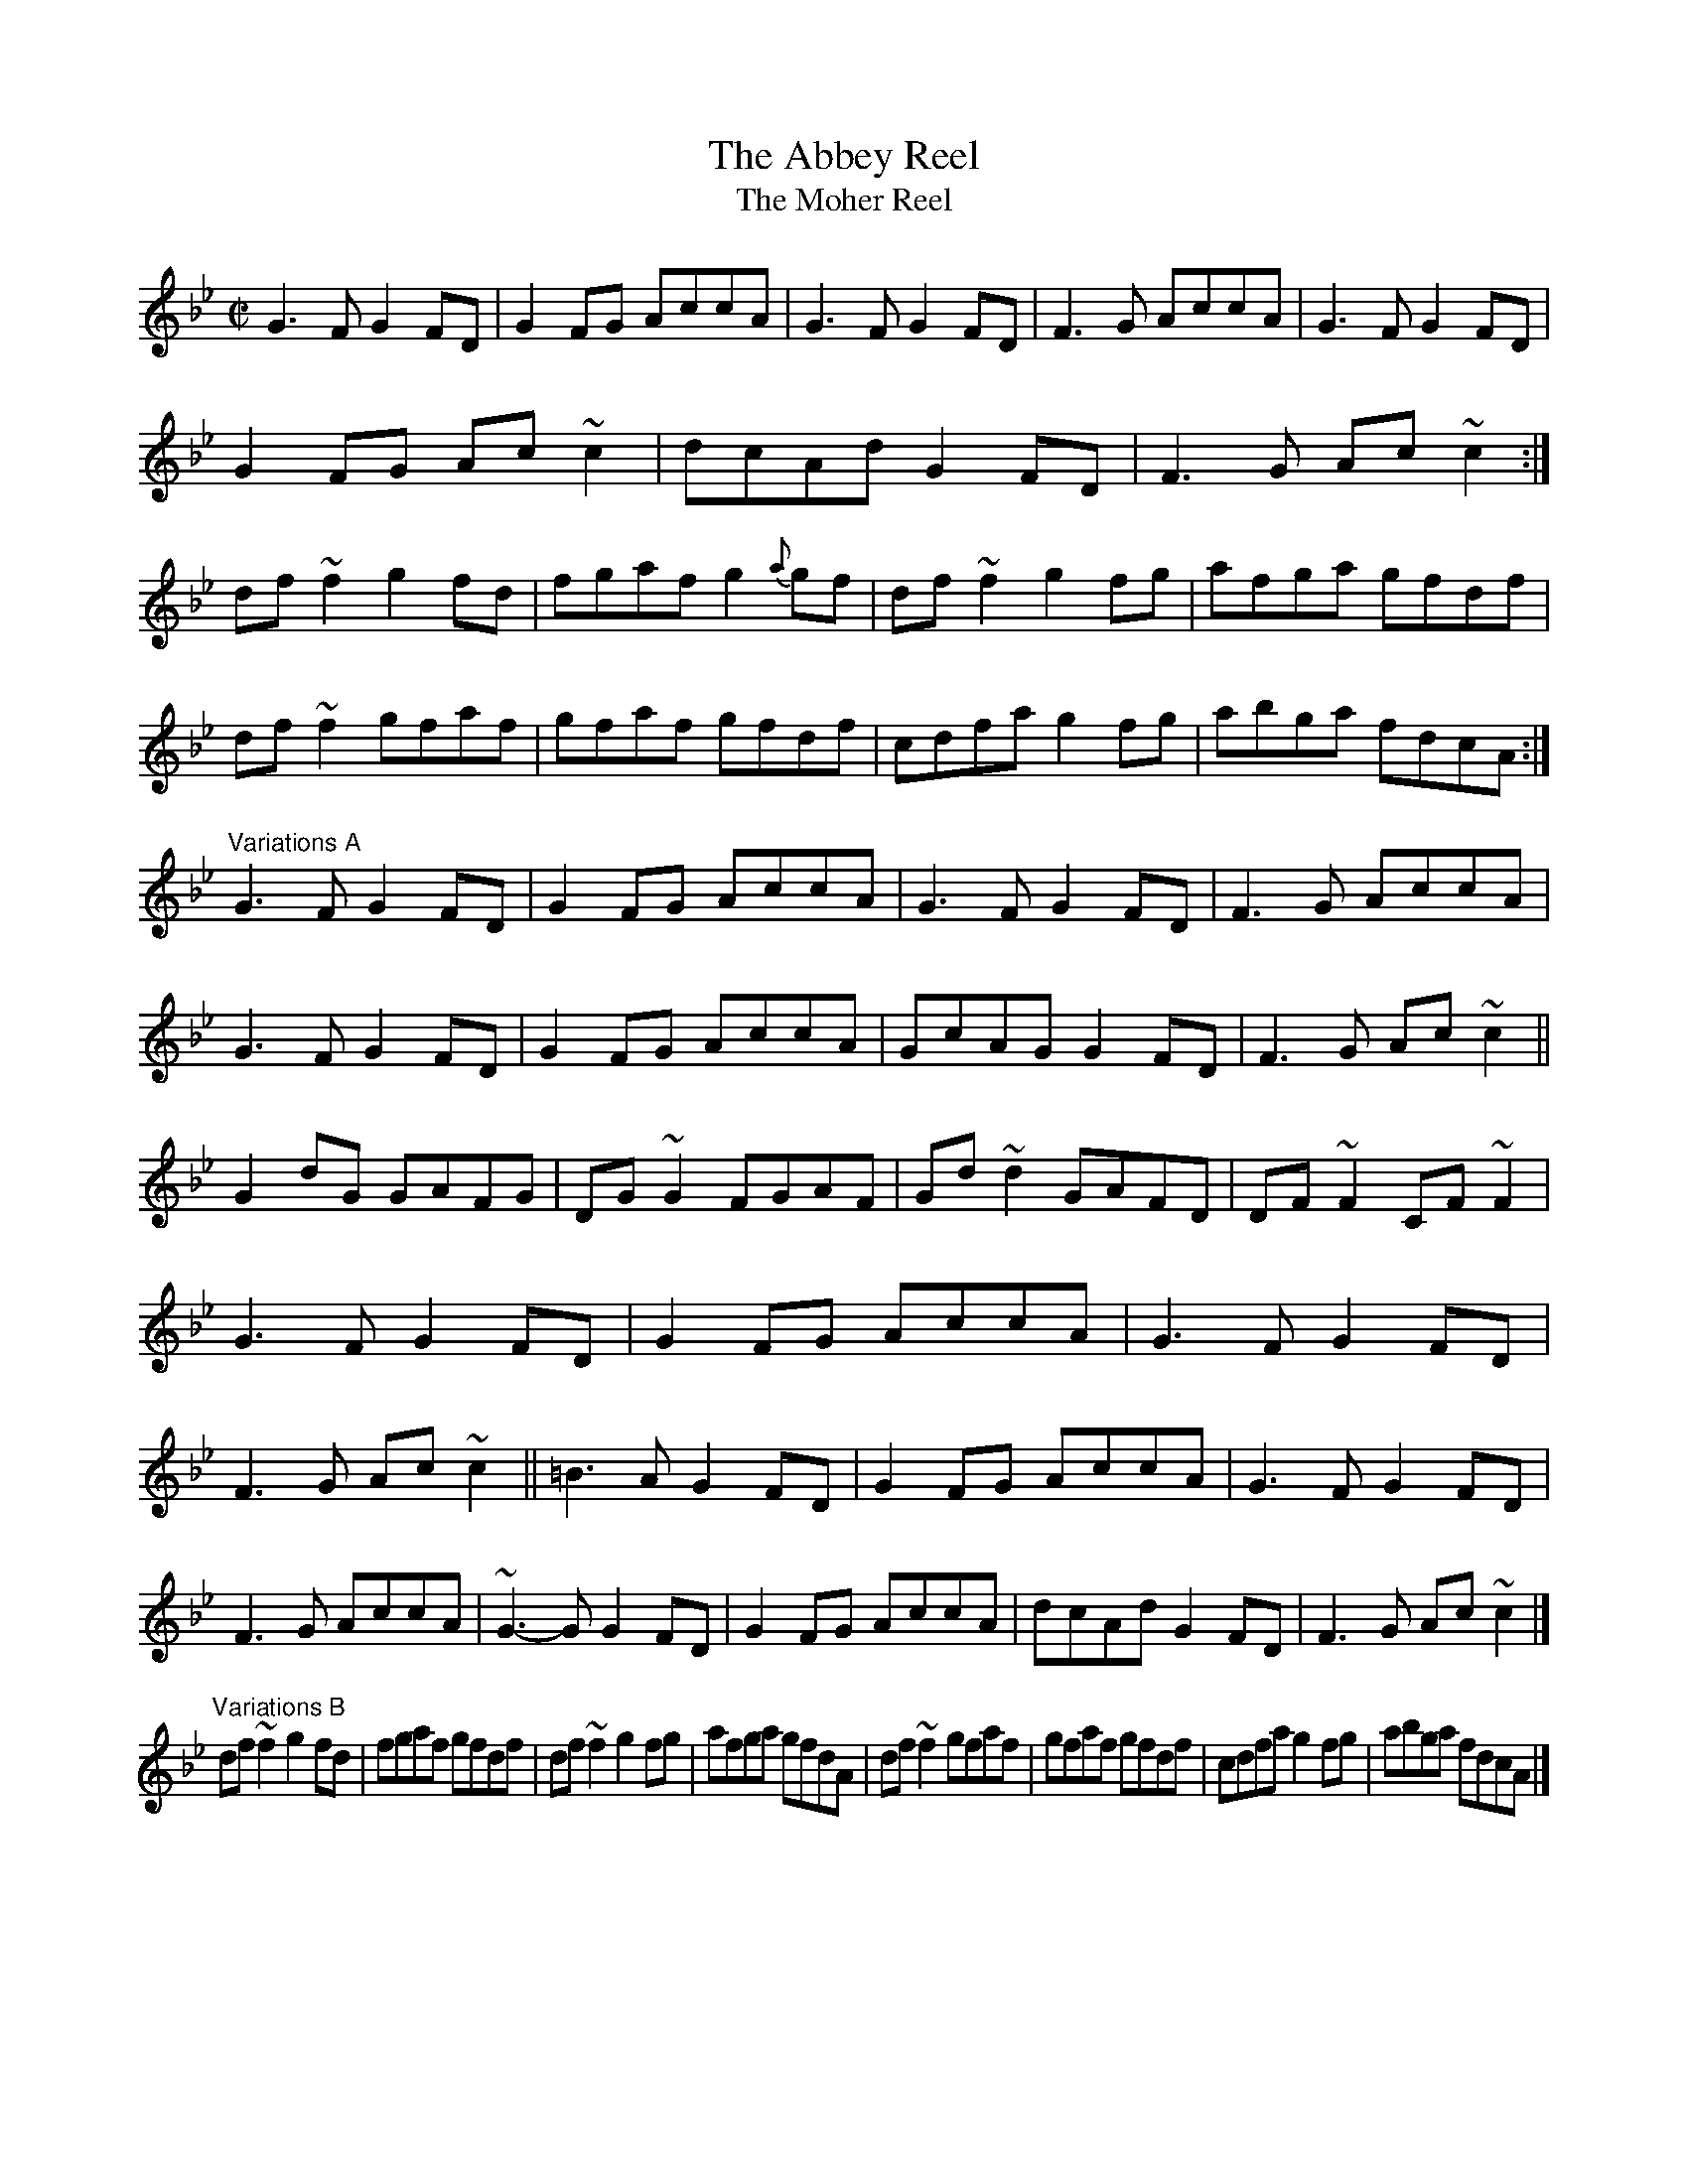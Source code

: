 X:402
T:The Abbey Reel
T:The Moher Reel
S:(Simplified from) Liz Carroll, GLCD 1092, 1b
Z:Jerome Colburn <jscolbur:PRAIRIENET.ORG irtrad-l 2001-6-9
M:C|
K:Gm
G3 F G2 FD | G2 FG AccA | G3 F G2 FD | F3 G AccA |\
G3 F G2 FD | G2 FG Ac~c2 | dcAd G2 FD | F3 G Ac~c2 :|\
df~f2 g2 fd | fgaf g2 {a}gf | df~f2 g2 fg | afga gfdf |\
df~f2 gfaf | gfaf gfdf | cdfa g2 fg | abga fdcA :|*
"Variations A"
G3 F G2 FD | G2 FG AccA | G3 F G2 FD | F3 G AccA |\
G3 F G2 FD | G2 FG AccA | GcAG G2 FD | F3 G Ac~c2 ||\
G2 dG GAFG | DG~G2 FGAF | Gd~d2 GAFD | DF~F2 CF~F2 |\
G3 F G2 FD | G2 FG AccA | G3 F G2 FD | F3 G Ac~c2 ||\
=B3 A G2 FD | G2 FG AccA | G3 F G2 FD | F3 G AccA |\
~G3-G G2 FD | G2 FG AccA | dcAd G2 FD | F3 G Ac~c2 |]*\
"Variations B"
df~f2 g2 fd | fgaf gfdf | df~f2 g2 fg | afga gfdA |\
df~f2 gfaf | gfaf gfdf | cdfa g2 fg | abga fdcA |]**
